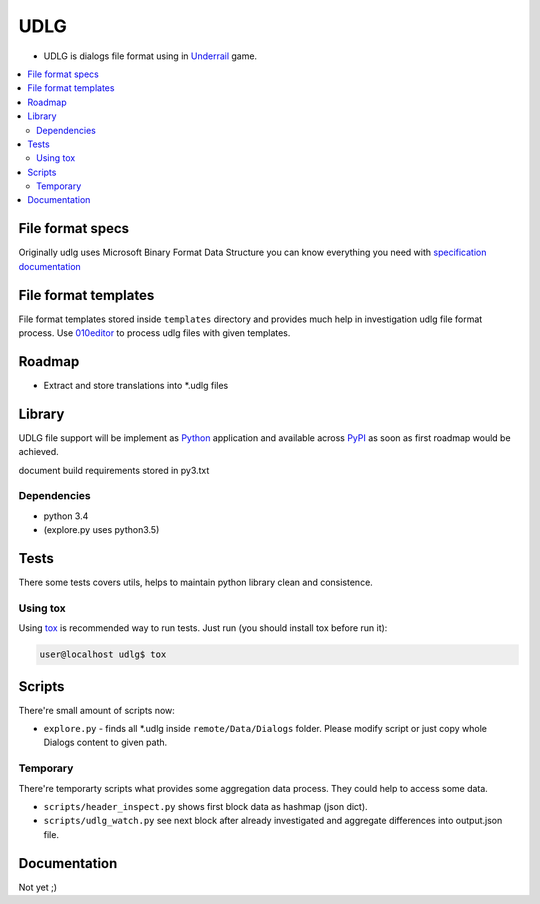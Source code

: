 UDLG 
====

* UDLG is dialogs file format using in `Underrail <http://store.steampowered.com/app/250520/>`_ game.

.. contents:: :local:
    :depth: 2

File format specs
-----------------
Originally udlg uses Microsoft Binary Format Data Structure
you can know everything you need with
`specification documentation <https://msdn.microsoft.com/en-us/library/cc236844.aspx>`_

File format templates
---------------------
File format templates stored inside ``templates`` directory and provides much
help in investigation udlg file format process.
Use `010editor <http://www.sweetscape.com/010editor/>`_ to process udlg files
with given templates.

Roadmap
-------
- Extract and store translations into *.udlg files

Library
-------
UDLG file support will be implement as `Python <https://www.python.org/>`_
application and available across
`PyPI <https://pypi.python.org/pypi>`_ as soon as first roadmap would
be achieved.

document build requirements stored in py3.txt

.. code-block:: bash
   user@localhost$ virtualenv --no-site-packages venv3
   user@localhost$ source venv3/bin/activate
   user@localhost$ pip install -r requirements/py3.txt

Dependencies
~~~~~~~~~~~~
* python 3.4
* (explore.py uses python3.5)

Tests
-----
There some tests covers utils, helps to maintain python library clean and
consistence.

Using tox
~~~~~~~~~
Using `tox <http://tox.testrun.org/>`_ is recommended way to run tests.
Just run (you should install tox before run it):

.. code-block:: bash

  user@localhost udlg$ tox

Scripts
-------
There're small amount of scripts now:

- ``explore.py`` - finds all *.udlg inside ``remote/Data/Dialogs`` folder. Please
  modify script or just copy whole Dialogs content to given path.

Temporary
~~~~~~~~~
There're temporarty scripts what provides some aggregation data process. They
could help to access some data.

- ``scripts/header_inspect.py`` shows first block data as hashmap (json dict).
- ``scripts/udlg_watch.py`` see next block after already investigated and aggregate
  differences into output.json file.

Documentation
-------------
Not yet ;)
